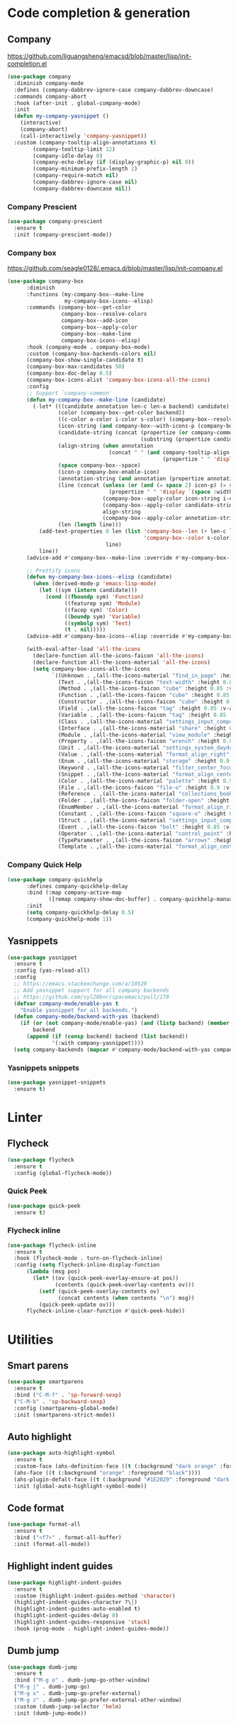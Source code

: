 * Code completion & generation
** Company
https://github.com/liguangsheng/emacsd/blob/master/lisp/init-completion.el
#+BEGIN_SRC emacs-lisp
  (use-package company
    :diminish company-mode
    :defines (company-dabbrev-ignore-case company-dabbrev-downcase)
    :commands company-abort
    :hook (after-init . global-company-mode)
    :init
    (defun my-company-yasnippet ()
      (interactive)
      (company-abort)
      (call-interactively 'company-yasnippet))
    :custom (company-tooltip-align-annotations t)
          (company-tooltip-limit 12)
          (company-idle-delay 0)
          (company-echo-delay (if (display-graphic-p) nil 0))
          (company-minimum-prefix-length 2)
          (company-require-match nil)
          (company-dabbrev-ignore-case nil)
          (company-dabbrev-downcase nil))
#+END_SRC

*** Company Prescient
#+BEGIN_SRC emacs-lisp
  (use-package company-prescient
    :ensure t
    :init (company-prescient-mode))
#+END_SRC

*** Company box
https://github.com/seagle0128/.emacs.d/blob/master/lisp/init-company.el

#+BEGIN_SRC emacs-lisp
  (use-package company-box
        :diminish
        :functions (my-company-box--make-line
                    my-company-box-icons--elisp)
        :commands (company-box--get-color
                   company-box--resolve-colors
                   company-box--add-icon
                   company-box--apply-color
                   company-box--make-line
                   company-box-icons--elisp)
        :hook (company-mode . company-box-mode)
        :custom (company-box-backends-colors nil)
        (company-box-show-single-candidate t)
        (company-box-max-candidates 50)
        (company-box-doc-delay 0.5)
        (company-box-icons-alist 'company-box-icons-all-the-icons)
        :config
        ;; Support `company-common'
        (defun my-company-box--make-line (candidate)
          (-let* (((candidate annotation len-c len-a backend) candidate)
                  (color (company-box--get-color backend))
                  ((c-color a-color i-color s-color) (company-box--resolve-colors color))
                  (icon-string (and company-box--with-icons-p (company-box--add-icon candidate)))
                  (candidate-string (concat (propertize (or company-common "") 'face 'company-tooltip-common)
                                            (substring (propertize candidate 'face 'company-box-candidate) (length company-common) nil)))
                  (align-string (when annotation
                                  (concat " " (and company-tooltip-align-annotations
                                                   (propertize " " 'display `(space :align-to (- right-fringe ,(or len-a 0) 1)))))))
                  (space company-box--space)
                  (icon-p company-box-enable-icon)
                  (annotation-string (and annotation (propertize annotation 'face 'company-box-annotation)))
                  (line (concat (unless (or (and (= space 2) icon-p) (= space 0))
                                  (propertize " " 'display `(space :width ,(if (or (= space 1) (not icon-p)) 1 0.75))))
                                (company-box--apply-color icon-string i-color)
                                (company-box--apply-color candidate-string c-color)
                                align-string
                                (company-box--apply-color annotation-string a-color)))
                  (len (length line)))
            (add-text-properties 0 len (list 'company-box--len (+ len-c len-a)
                                             'company-box--color s-color)
                                 line)
            line))
        (advice-add #'company-box--make-line :override #'my-company-box--make-line)

        ;; Prettify icons
        (defun my-company-box-icons--elisp (candidate)
          (when (derived-mode-p 'emacs-lisp-mode)
            (let ((sym (intern candidate)))
              (cond ((fboundp sym) 'Function)
                    ((featurep sym) 'Module)
                    ((facep sym) 'Color)
                    ((boundp sym) 'Variable)
                    ((symbolp sym) 'Text)
                    (t . nil)))))
        (advice-add #'company-box-icons--elisp :override #'my-company-box-icons--elisp)

        (with-eval-after-load 'all-the-icons
          (declare-function all-the-icons-faicon 'all-the-icons)
          (declare-function all-the-icons-material 'all-the-icons)
          (setq company-box-icons-all-the-icons
                `((Unknown . ,(all-the-icons-material "find_in_page" :height 0.9 :v-adjust -0.2))
                  (Text . ,(all-the-icons-faicon "text-width" :height 0.85 :v-adjust -0.05))
                  (Method . ,(all-the-icons-faicon "cube" :height 0.85 :v-adjust -0.05 :face 'all-the-icons-purple))
                  (Function . ,(all-the-icons-faicon "cube" :height 0.85 :v-adjust -0.05 :face 'all-the-icons-purple))
                  (Constructor . ,(all-the-icons-faicon "cube" :height 0.85 :v-adjust -0.05 :face 'all-the-icons-purple))
                  (Field . ,(all-the-icons-faicon "tag" :height 0.85 :v-adjust -0.05 :face 'all-the-icons-lblue))
                  (Variable . ,(all-the-icons-faicon "tag" :height 0.85 :v-adjust -0.05 :face 'all-the-icons-lblue))
                  (Class . ,(all-the-icons-material "settings_input_component" :height 0.9 :v-adjust -0.2 :face 'all-the-icons-orange))
                  (Interface . ,(all-the-icons-material "share" :height 0.9 :v-adjust -0.2 :face 'all-the-icons-lblue))
                  (Module . ,(all-the-icons-material "view_module" :height 0.9 :v-adjust -0.2 :face 'all-the-icons-lblue))
                  (Property . ,(all-the-icons-faicon "wrench" :height 0.85 :v-adjust -0.05))
                  (Unit . ,(all-the-icons-material "settings_system_daydream" :height 0.9 :v-adjust -0.2))
                  (Value . ,(all-the-icons-material "format_align_right" :height 0.9 :v-adjust -0.2 :face 'all-the-icons-lblue))
                  (Enum . ,(all-the-icons-material "storage" :height 0.9 :v-adjust -0.2 :face 'all-the-icons-orange))
                  (Keyword . ,(all-the-icons-material "filter_center_focus" :height 0.9 :v-adjust -0.2))
                  (Snippet . ,(all-the-icons-material "format_align_center" :height 0.9 :v-adjust -0.2))
                  (Color . ,(all-the-icons-material "palette" :height 0.9 :v-adjust -0.2))
                  (File . ,(all-the-icons-faicon "file-o" :height 0.9 :v-adjust -0.05))
                  (Reference . ,(all-the-icons-material "collections_bookmark" :height 0.9 :v-adjust -0.2))
                  (Folder . ,(all-the-icons-faicon "folder-open" :height 0.9 :v-adjust -0.05))
                  (EnumMember . ,(all-the-icons-material "format_align_right" :height 0.9 :v-adjust -0.2 :face 'all-the-icons-lblue))
                  (Constant . ,(all-the-icons-faicon "square-o" :height 0.9 :v-adjust -0.05))
                  (Struct . ,(all-the-icons-material "settings_input_component" :height 0.9 :v-adjust -0.2 :face 'all-the-icons-orange))
                  (Event . ,(all-the-icons-faicon "bolt" :height 0.85 :v-adjust -0.05 :face 'all-the-icons-orange))
                  (Operator . ,(all-the-icons-material "control_point" :height 0.9 :v-adjust -0.2))
                  (TypeParameter . ,(all-the-icons-faicon "arrows" :height 0.85 :v-adjust -0.05))
                  (Template . ,(all-the-icons-material "format_align_center" :height 0.9 :v-adjust -0.2))))))
#+END_SRC

*** Company Quick Help
#+BEGIN_SRC emacs-lisp
  (use-package company-quickhelp
        :defines company-quickhelp-delay
        :bind (:map company-active-map
               ([remap company-show-doc-buffer] . company-quickhelp-manual-begin))
        :init
        (setq company-quickhelp-delay 0.5)
        (company-quickhelp-mode 1))
#+END_SRC

** Yasnippets
#+BEGIN_SRC emacs-lisp
  (use-package yasnippet
    :ensure t
    :config (yas-reload-all)
    :config
    ;; https://emacs.stackexchange.com/a/10520
    ;; Add yasnippet support for all company backends
    ;; https://github.com/syl20bnr/spacemacs/pull/179
    (defvar company-mode/enable-yas t
      "Enable yasnippet for all backends.")
    (defun company-mode/backend-with-yas (backend)
      (if (or (not company-mode/enable-yas) (and (listp backend) (member 'company-yasnippet backend)))
          backend
        (append (if (consp backend) backend (list backend))
                '(:with company-yasnippet))))
    (setq company-backends (mapcar #'company-mode/backend-with-yas company-backends)))
#+END_SRC

*** Yasnippets snippets
#+BEGIN_SRC emacs-lisp
  (use-package yasnippet-snippets
    :ensure t)
#+END_SRC
* Linter
** Flycheck
#+BEGIN_SRC emacs-lisp
  (use-package flycheck
    :ensure t
    :config (global-flycheck-mode))
#+END_SRC

*** Quick Peek
#+BEGIN_SRC emacs-lisp
  (use-package quick-peek
    :ensure t)
#+END_SRC

*** Flycheck inline
#+BEGIN_SRC emacs-lisp
  (use-package flycheck-inline
    :ensure t
    :hook (flycheck-mode . turn-on-flycheck-inline)
    :config (setq flycheck-inline-display-function
        (lambda (msg pos)
          (let* ((ov (quick-peek-overlay-ensure-at pos))
                 (contents (quick-peek-overlay-contents ov)))
            (setf (quick-peek-overlay-contents ov)
                  (concat contents (when contents "\n") msg))
            (quick-peek-update ov)))
        flycheck-inline-clear-function #'quick-peek-hide))
#+END_SRC

* Utilities
** Smart parens
#+BEGIN_SRC emacs-lisp
(use-package smartparens
  :ensure t
  :bind ("C-M-f" . 'sp-forward-sexp)
  ("C-M-b" . 'sp-backward-sexp)
  :config (smartparens-global-mode)
  :init (smartparens-strict-mode))
#+END_SRC
** Auto highlight
#+BEGIN_SRC emacs-lisp
  (use-package auto-highlight-symbol
    :ensure t
    :custom-face (ahs-definition-face ((t (:background "dark orange" :foreground "black"))))
    (ahs-face ((t (:background "orange" :foreground "black"))))
    (ahs-plugin-defalt-face ((t (:background "#1E2029" :foreground "dark orange"))))
    :init (global-auto-highlight-symbol-mode))
#+END_SRC
** Code format
#+BEGIN_SRC emacs-lisp
  (use-package format-all
    :ensure t
    :bind ("<f7>" . format-all-buffer)
    :init (format-all-mode))
#+END_SRC

** Highlight indent guides
#+BEGIN_SRC emacs-lisp
  (use-package highlight-indent-guides
    :ensure t
    :custom (highlight-indent-guides-method 'character)
    (highlight-indent-guides-character ?\┆)
    (highlight-indent-guides-auto-enabled t)
    (highlight-indent-guides-delay 0)
    (highlight-indent-guides-responsive 'stack)
    :hook (prog-mode . highlight-indent-guides-mode))
#+END_SRC

** Dumb jump
#+BEGIN_SRC emacs-lisp
(use-package dumb-jump
  :ensure t
  :bind ("M-g o" . dumb-jump-go-other-window)
  ("M-g j" . dumb-jump-go)
  ("M-g x" . dumb-jump-go-prefer-external)
  ("M-g z" . dumb-jump-go-prefer-external-other-window)
  :custom (dumb-jump-selector 'helm)
  :init (dumb-jump-mode))
#+END_SRC

* Debug
** DAP
#+BEGIN_SRC emacs-lisp
  (use-package dap-mode
    :ensure t)
#+END_SRC
* Language Server Protocol
** eglot
#+BEGIN_SRC emacs-lisp
(use-package eglot
  :ensure t)
#+END_SRC

** LSP mode
#+BEGIN_SRC emacs-lisp
(use-package lsp-mode
  :commands lsp
  :custom (lsp-prefer-flymake nil) ;; use flycheck
  :ensure t)
#+END_SRC

** Company lsp 
#+BEGIN_SRC emacs-lisp
(use-package company-lsp
  :ensure t
  :config (push 'company-lsp company-backends)
  :custom (company-lsp-async t))
#+END_SRC

** Treemacs compatibility
#+BEGIN_SRC emacs-lisp
(use-package lsp-treemacs
  :ensure t
  :commands lsp-treemacs-errors-list)
#+END_SRC
